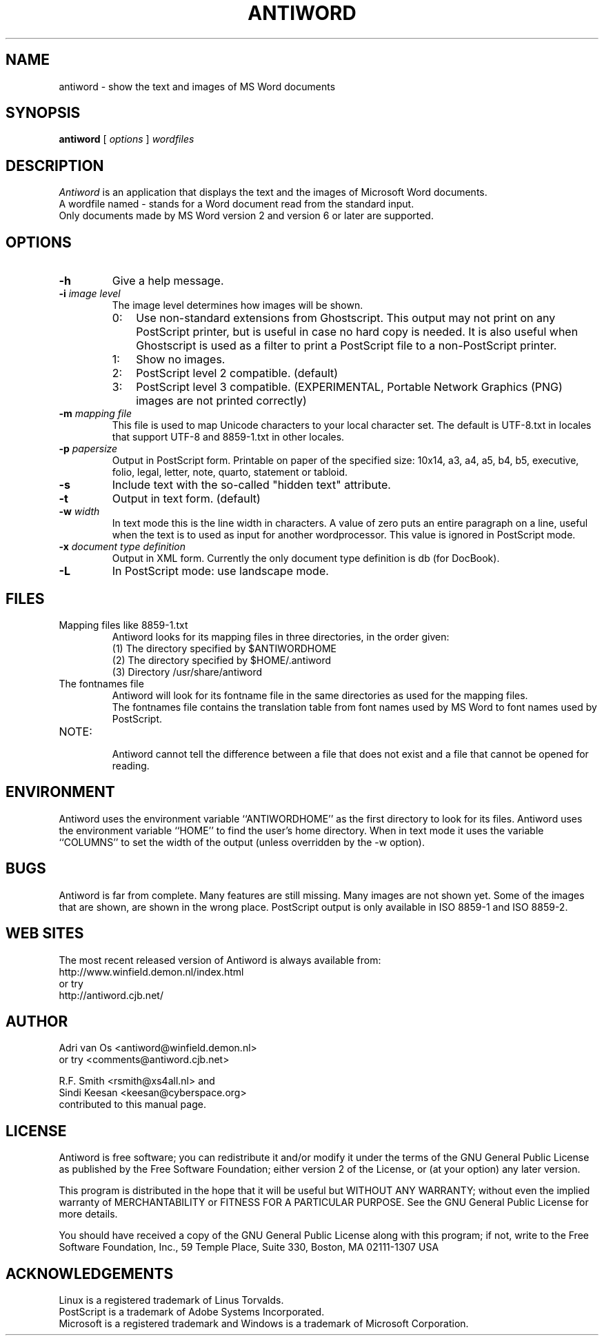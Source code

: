.TH ANTIWORD 1 "Sep 13, 2003" "Antiword 0.35" "Linux User's Manual"
.SH NAME
antiword - show the text and images of MS Word documents
.SH SYNOPSIS
.B antiword
[
.I options
]
.I wordfiles
.SH DESCRIPTION
.I Antiword
is an application that displays the text and the images of Microsoft Word
documents.
.br
A wordfile named - stands for a Word document read from the standard input.
.br
Only documents made by MS Word version 2 and version 6 or later are supported.
.SH OPTIONS
.TP
.B \-h
Give a help message.
.TP
.BI "\-i " "image level"
The image level determines how images will be shown.
.RS
.TP 3
0:
Use non-standard extensions from Ghostscript. This output may not print on
any PostScript printer, but is useful in case no hard copy is needed. It is
also useful when Ghostscript is used as a filter to print a PostScript file to
a non-PostScript printer.
.TP 3
1:
Show no images.
.TP 3
2:
PostScript level 2 compatible. (default)
.TP 3
3:
PostScript level 3 compatible. (EXPERIMENTAL, Portable Network Graphics (PNG)
images are not printed correctly)
.RE
.TP
.BI "\-m " "mapping file"
This file is used to map Unicode characters to your local character set.
The default is UTF-8.txt in locales that support UTF-8 and 8859-1.txt in other
locales.
.TP
.BI "\-p " papersize
Output in PostScript form. Printable on paper of the specified size: 10x14,
a3, a4, a5, b4, b5, executive, folio, legal, letter, note, quarto, statement
or tabloid.
.TP
.B \-s
Include text with the so-called "hidden text" attribute.
.TP
.B \-t
Output in text form. (default)
.TP
.BI "\-w " width
In text mode this is the line width in characters. A value of zero puts an
entire paragraph on a line, useful when the text is to used as input for
another wordprocessor. This value is ignored in PostScript mode.
.TP
.BI "\-x " "document type definition"
Output in XML form. Currently the only document type definition is db
(for DocBook).
.TP
.B \-L
In PostScript mode: use landscape mode.
.RE
.SH FILES
.TP
Mapping files like 8859-1.txt
.br
Antiword looks for its mapping files in three directories, in the order given:
.br
(1) The directory specified by $ANTIWORDHOME
.br
(2) The directory specified by $HOME/.antiword
.br
(3) Directory /usr/share/antiword
.TP
The fontnames file
.br
Antiword will look for its fontname file in the same directories as used for the
mapping files.
.br
The fontnames file contains the translation table from font names used by MS
Word to font names used by PostScript.
.TP
NOTE:
.br
Antiword cannot tell the difference between a file that does not exist and a
file that cannot be opened for reading.
.SH ENVIRONMENT
Antiword uses the environment variable ``ANTIWORDHOME'' as the first directory
to look for its files. Antiword uses the environment variable ``HOME'' to find
the user's home directory. When in text mode it uses the variable ``COLUMNS''
to set the width of the output (unless overridden by the -w option).
.SH BUGS
Antiword is far from complete. Many features are still missing. Many images are
not shown yet. Some of the images that are shown, are shown in the wrong place.
PostScript output is only available in ISO 8859-1 and ISO 8859-2.
.SH WEB SITES
The most recent released version of Antiword is always available from:
.br
http://www.winfield.demon.nl/index.html
.br
or try
.br
http://antiword.cjb.net/
.SH AUTHOR
Adri van Os <antiword@winfield.demon.nl>
.br
or try <comments@antiword.cjb.net>
.sp
R.F. Smith <rsmith@xs4all.nl> and
.br
Sindi Keesan <keesan@cyberspace.org>
.br
contributed to this manual page.
.SH LICENSE
Antiword is free software; you can redistribute it and/or modify it
under the terms of the GNU General Public License as published by the Free
Software Foundation; either version 2 of the License, or (at your option)
any later version.

This program is distributed in the hope that it will be useful but WITHOUT
ANY WARRANTY; without even the implied warranty of MERCHANTABILITY or
FITNESS FOR A PARTICULAR PURPOSE. See the GNU General Public License for
more details.

You should have received a copy of the GNU General Public License along
with this program; if not, write to the Free Software Foundation, Inc.,
59 Temple Place, Suite 330, Boston, MA 02111-1307 USA
.SH ACKNOWLEDGEMENTS
Linux is a registered trademark of Linus Torvalds.
.br
PostScript is a trademark of Adobe Systems Incorporated.
.br
Microsoft is a registered trademark and Windows is a trademark of Microsoft
Corporation.
